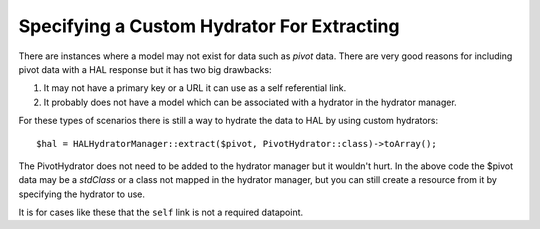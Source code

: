 Specifying a Custom Hydrator For Extracting
===========================================

There are instances where a model may not exist for data such as *pivot* data.
There are very good reasons for including pivot data with a HAL response but
it has two big drawbacks:

1. It may not have a primary key or a URL it can use as a self referential
   link.
2. It probably does not have a model which can be associated with a hydrator
   in the hydrator manager.

For these types of scenarios there is still a way to hydrate the data to HAL
by using custom hydrators::

  $hal = HALHydratorManager::extract($pivot, PivotHydrator::class)->toArray();

The PivotHydrator does not need to be added to the hydrator manager but it
wouldn't hurt.  In the above code the $pivot data may be a `stdClass` or
a class not mapped in the hydrator manager, but you can still create a resource
from it by specifying the hydrator to use.

It is for cases like these that the ``self`` link is not a required datapoint.
